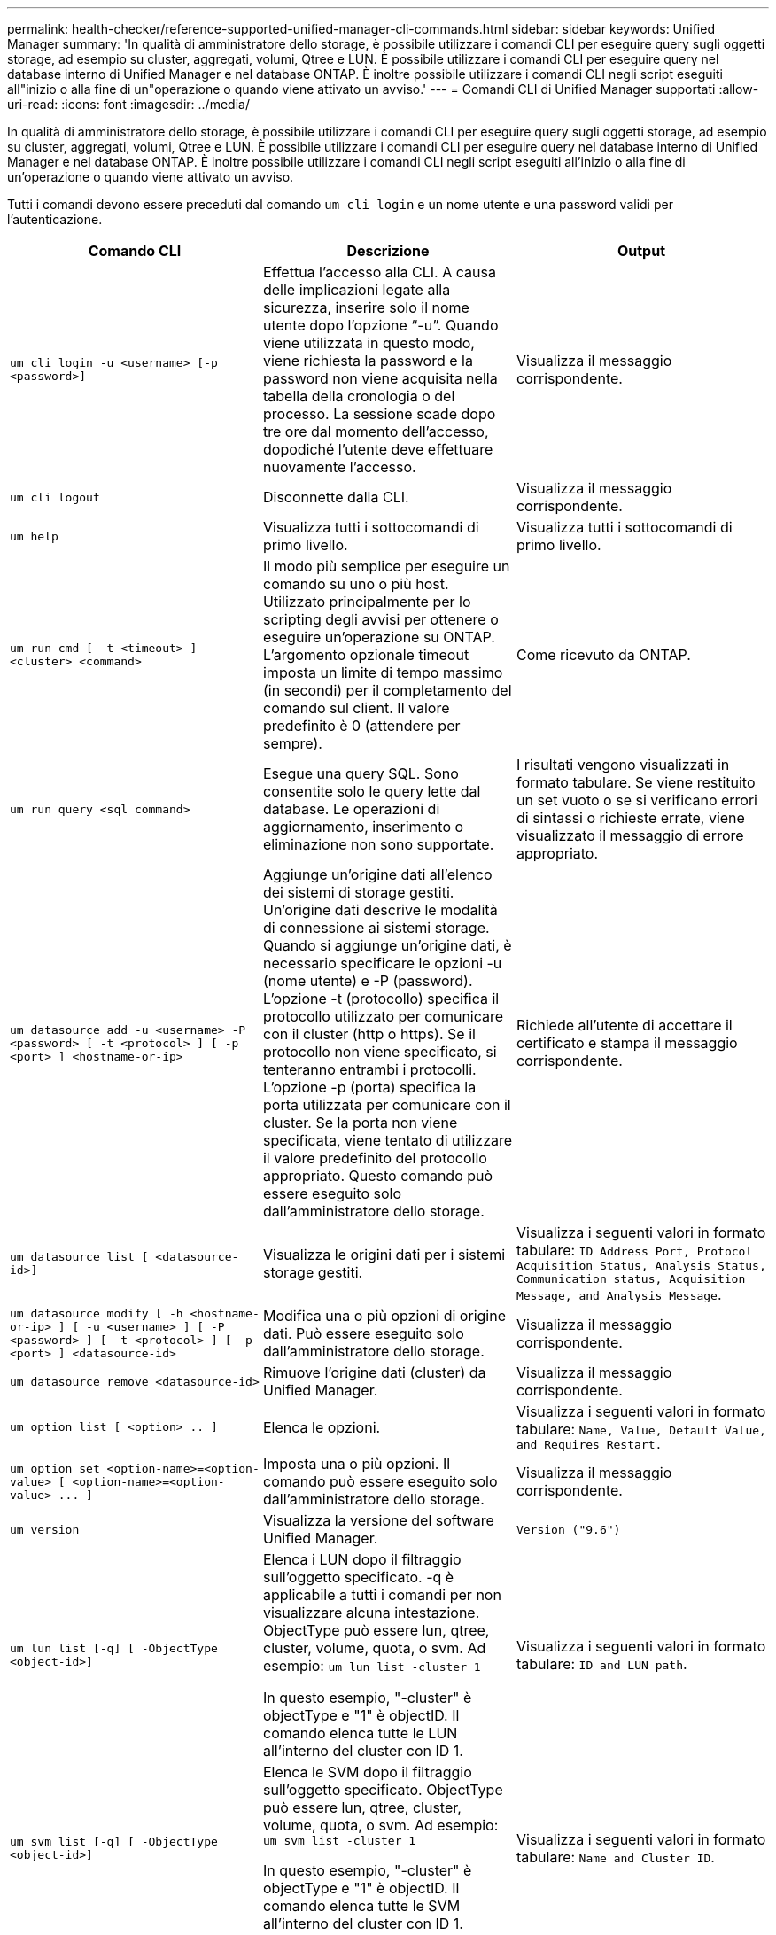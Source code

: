 ---
permalink: health-checker/reference-supported-unified-manager-cli-commands.html 
sidebar: sidebar 
keywords: Unified Manager 
summary: 'In qualità di amministratore dello storage, è possibile utilizzare i comandi CLI per eseguire query sugli oggetti storage, ad esempio su cluster, aggregati, volumi, Qtree e LUN. È possibile utilizzare i comandi CLI per eseguire query nel database interno di Unified Manager e nel database ONTAP. È inoltre possibile utilizzare i comandi CLI negli script eseguiti all"inizio o alla fine di un"operazione o quando viene attivato un avviso.' 
---
= Comandi CLI di Unified Manager supportati
:allow-uri-read: 
:icons: font
:imagesdir: ../media/


[role="lead"]
In qualità di amministratore dello storage, è possibile utilizzare i comandi CLI per eseguire query sugli oggetti storage, ad esempio su cluster, aggregati, volumi, Qtree e LUN. È possibile utilizzare i comandi CLI per eseguire query nel database interno di Unified Manager e nel database ONTAP. È inoltre possibile utilizzare i comandi CLI negli script eseguiti all'inizio o alla fine di un'operazione o quando viene attivato un avviso.

Tutti i comandi devono essere preceduti dal comando `um cli login` e un nome utente e una password validi per l'autenticazione.

[cols="1a,1a,1a"]
|===
| Comando CLI | Descrizione | Output 


 a| 
`um cli login -u <username> [-p <password>]`
 a| 
Effettua l'accesso alla CLI. A causa delle implicazioni legate alla sicurezza, inserire solo il nome utente dopo l'opzione "`-u`". Quando viene utilizzata in questo modo, viene richiesta la password e la password non viene acquisita nella tabella della cronologia o del processo. La sessione scade dopo tre ore dal momento dell'accesso, dopodiché l'utente deve effettuare nuovamente l'accesso.
 a| 
Visualizza il messaggio corrispondente.



 a| 
`um cli logout`
 a| 
Disconnette dalla CLI.
 a| 
Visualizza il messaggio corrispondente.



 a| 
`um help`
 a| 
Visualizza tutti i sottocomandi di primo livello.
 a| 
Visualizza tutti i sottocomandi di primo livello.



 a| 
`um run cmd [ -t <timeout> ] <cluster> <command>`
 a| 
Il modo più semplice per eseguire un comando su uno o più host. Utilizzato principalmente per lo scripting degli avvisi per ottenere o eseguire un'operazione su ONTAP. L'argomento opzionale timeout imposta un limite di tempo massimo (in secondi) per il completamento del comando sul client. Il valore predefinito è 0 (attendere per sempre).
 a| 
Come ricevuto da ONTAP.



 a| 
`um run query <sql command>`
 a| 
Esegue una query SQL. Sono consentite solo le query lette dal database. Le operazioni di aggiornamento, inserimento o eliminazione non sono supportate.
 a| 
I risultati vengono visualizzati in formato tabulare. Se viene restituito un set vuoto o se si verificano errori di sintassi o richieste errate, viene visualizzato il messaggio di errore appropriato.



 a| 
`um datasource add -u <username> -P <password> [ -t <protocol> ] [ -p <port> ] <hostname-or-ip>`
 a| 
Aggiunge un'origine dati all'elenco dei sistemi di storage gestiti. Un'origine dati descrive le modalità di connessione ai sistemi storage. Quando si aggiunge un'origine dati, è necessario specificare le opzioni -u (nome utente) e -P (password). L'opzione -t (protocollo) specifica il protocollo utilizzato per comunicare con il cluster (http o https). Se il protocollo non viene specificato, si tenteranno entrambi i protocolli. L'opzione -p (porta) specifica la porta utilizzata per comunicare con il cluster. Se la porta non viene specificata, viene tentato di utilizzare il valore predefinito del protocollo appropriato. Questo comando può essere eseguito solo dall'amministratore dello storage.
 a| 
Richiede all'utente di accettare il certificato e stampa il messaggio corrispondente.



 a| 
`um datasource list [ <datasource-id>]`
 a| 
Visualizza le origini dati per i sistemi storage gestiti.
 a| 
Visualizza i seguenti valori in formato tabulare: `ID Address Port, Protocol Acquisition Status, Analysis Status, Communication status, Acquisition Message, and Analysis Message`.



 a| 
`um datasource modify [ -h <hostname-or-ip> ] [ -u <username> ] [ -P <password> ] [ -t <protocol> ] [ -p <port> ] <datasource-id>`
 a| 
Modifica una o più opzioni di origine dati. Può essere eseguito solo dall'amministratore dello storage.
 a| 
Visualizza il messaggio corrispondente.



 a| 
`um datasource remove <datasource-id>`
 a| 
Rimuove l'origine dati (cluster) da Unified Manager.
 a| 
Visualizza il messaggio corrispondente.



 a| 
`um option list [ <option> .. ]`
 a| 
Elenca le opzioni.
 a| 
Visualizza i seguenti valori in formato tabulare: `Name, Value, Default Value, and Requires Restart.`



 a| 
`+um option set <option-name>=<option-value> [ <option-name>=<option-value> ... ]+`
 a| 
Imposta una o più opzioni. Il comando può essere eseguito solo dall'amministratore dello storage.
 a| 
Visualizza il messaggio corrispondente.



 a| 
`um version`
 a| 
Visualizza la versione del software Unified Manager.
 a| 
`Version ("9.6")`



 a| 
`um lun list [-q] [ -ObjectType <object-id>]`
 a| 
Elenca i LUN dopo il filtraggio sull'oggetto specificato. -q è applicabile a tutti i comandi per non visualizzare alcuna intestazione. ObjectType può essere lun, qtree, cluster, volume, quota, o svm. Ad esempio: `um lun list -cluster 1`

In questo esempio, "-cluster" è objectType e "1" è objectID. Il comando elenca tutte le LUN all'interno del cluster con ID 1.
 a| 
Visualizza i seguenti valori in formato tabulare: `ID and LUN path`.



 a| 
`um svm list [-q] [ -ObjectType <object-id>]`
 a| 
Elenca le SVM dopo il filtraggio sull'oggetto specificato. ObjectType può essere lun, qtree, cluster, volume, quota, o svm. Ad esempio: `um svm list -cluster 1`

In questo esempio, "-cluster" è objectType e "1" è objectID. Il comando elenca tutte le SVM all'interno del cluster con ID 1.
 a| 
Visualizza i seguenti valori in formato tabulare: `Name and Cluster ID`.



 a| 
`um qtree list [-q] [ -ObjectType <object-id>]`
 a| 
Elenca i qtree dopo il filtraggio sull'oggetto specificato. -q è applicabile a tutti i comandi per non visualizzare alcuna intestazione. ObjectType può essere lun, qtree, cluster, volume, quota, o svm. Ad esempio: `um qtree list -cluster 1`

In questo esempio, "-cluster" è objectType e "1" è objectID. Il comando elenca tutti i qtree all'interno del cluster con ID 1.
 a| 
Visualizza i seguenti valori in formato tabulare: `Qtree ID and Qtree Name`.



 a| 
`um disk list [-q] [-ObjectType <object-id>]`
 a| 
Elenca i dischi dopo il filtraggio sull'oggetto specificato. ObjectType può essere disco, aggr, nodo o cluster. Ad esempio: `um disk list -cluster 1`

In questo esempio, "-cluster" è objectType e "1" è objectID. Il comando elenca tutti i dischi all'interno del cluster con ID 1.
 a| 
Visualizza i seguenti valori in formato tabulare `ObjectType and object-id.`



 a| 
`um cluster list [-q] [-ObjectType <object-id>]`
 a| 
Elenca i cluster dopo il filtraggio sull'oggetto specificato. ObjectType può essere disco, aggr, nodo, cluster, lun, qtree, volume, quota o svm. Ad esempio:``um cluster list -aggr 1``

In questo esempio, "-aggr" è objectType e "1" è objectID. Il comando elenca il cluster a cui appartiene l'aggregato con ID 1.
 a| 
Visualizza i seguenti valori in formato tabulare: `Name, Full Name, Serial Number, Datasource Id, Last Refresh Time, and Resource Key.`



 a| 
`um cluster node list [-q] [-ObjectType <object-id>]`
 a| 
Elenca i nodi del cluster dopo il filtraggio sull'oggetto specificato. ObjectType può essere disco, aggr, nodo o cluster. Ad esempio: `um cluster node list -cluster 1`

In questo esempio, "-cluster" è objectType e "1" è objectID. Il comando elenca tutti i nodi all'interno del cluster con ID 1.
 a| 
Visualizza i seguenti valori in formato tabulare `Name and Cluster ID.`



 a| 
`um volume list [-q] [-ObjectType <object-id>]`
 a| 
Elenca i volumi dopo il filtraggio sull'oggetto specificato. ObjectType può essere lun, qtree, cluster, volume, quota, svm o aggregato. Ad esempio: `um volume list -cluster 1`

In questo esempio, "-cluster" è objectType e "1" è objectID. Il comando elenca tutti i volumi all'interno del cluster con ID 1.
 a| 
Visualizza i seguenti valori in formato tabulare `Volume ID and Volume Name.`



 a| 
`um quota user list [-q] [-ObjectType <object-id>]`
 a| 
Elenca gli utenti di quota dopo il filtraggio sull'oggetto specificato. ObjectType può essere qtree, cluster, volume, quota o svm. Ad esempio: `um quota user list -cluster 1`

In questo esempio, "-cluster" è objectType e "1" è objectID. Il comando elenca tutti gli utenti di quota all'interno del cluster con ID 1.
 a| 
Visualizza i seguenti valori in formato tabulare `ID, Name, SID and Email.`



 a| 
`um aggr list [-q] [-ObjectType <object-id>]`
 a| 
Elenca gli aggregati dopo il filtraggio sull'oggetto specificato. ObjectType può essere disco, aggr, nodo, cluster o volume. Ad esempio: `um aggr list -cluster 1`

In questo esempio, "-cluster" è objectType e "1" è objectID. Il comando elenca tutti gli aggregati all'interno del cluster con ID 1.
 a| 
Visualizza i seguenti valori in formato tabulare `Aggr ID, and Aggr Name.`



 a| 
`um event ack <event-ids>`
 a| 
Riconosce uno o più eventi.
 a| 
Visualizza il messaggio corrispondente.



 a| 
`um event resolve <event-ids>`
 a| 
Risolve uno o più eventi.
 a| 
Visualizza il messaggio corrispondente.



 a| 
`um event assign -u <username> <event-id>`
 a| 
Assegna un evento a un utente.
 a| 
Visualizza il messaggio corrispondente.



 a| 
`um event list [ -s <source> ] [ -S <event-state-filter-list>.. ] [ <event-id> .. ]`
 a| 
Elenca gli eventi generati dal sistema o dall'utente. Filtra gli eventi in base all'origine, allo stato e agli ID.
 a| 
Visualizza i seguenti valori in formato tabulare `Source, Source type, Name, Severity, State, User and Timestamp.`



 a| 
`um backup restore -f <backup_file_path_and_name>`
 a| 
Ripristina un backup del database utilizzando file .7z.
 a| 
Visualizza il messaggio corrispondente.

|===